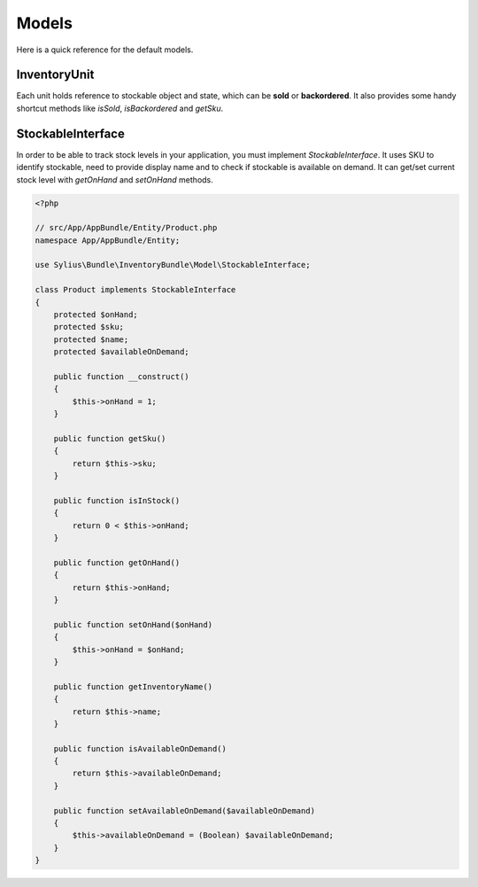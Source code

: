 Models
======

Here is a quick reference for the default models.

InventoryUnit
-------------

Each unit holds reference to stockable object and state, which can be **sold** or **backordered**.
It also provides some handy shortcut methods like `isSold`, `isBackordered` and `getSku`.

StockableInterface
------------------

In order to be able to track stock levels in your application, you must implement `StockableInterface`.
It uses SKU to identify stockable, need to provide display name and to check if stockable is available on demand.
It can get/set current stock level with `getOnHand` and `setOnHand` methods.

.. code-block:: php

    <?php

    // src/App/AppBundle/Entity/Product.php
    namespace App/AppBundle/Entity;

    use Sylius\Bundle\InventoryBundle\Model\StockableInterface;

    class Product implements StockableInterface
    {
        protected $onHand;
        protected $sku;
        protected $name;
        protected $availableOnDemand;

        public function __construct()
        {
            $this->onHand = 1;
        }

        public function getSku()
        {
            return $this->sku;
        }

        public function isInStock()
        {
            return 0 < $this->onHand;
        }

        public function getOnHand()
        {
            return $this->onHand;
        }

        public function setOnHand($onHand)
        {
            $this->onHand = $onHand;
        }

        public function getInventoryName()
        {
            return $this->name;
        }

        public function isAvailableOnDemand()
        {
            return $this->availableOnDemand;
        }

        public function setAvailableOnDemand($availableOnDemand)
        {
            $this->availableOnDemand = (Boolean) $availableOnDemand;
        }
    }
